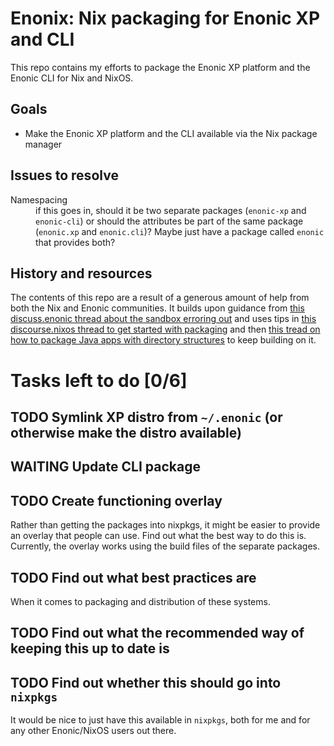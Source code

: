 

* Enonix: Nix packaging for Enonic XP and CLI

This repo contains my efforts to package the Enonic XP platform and
the Enonic CLI for Nix and NixOS.

** Goals

- Make the Enonic XP platform and the CLI available via the Nix
  package manager

** Issues to resolve

- Namespacing :: if this goes in, should it be two separate packages
  (~enonic-xp~ and ~enonic-cli~) or should the attributes be part of
  the same package (~enonic.xp~ and ~enonic.cli~)? Maybe just have a
  package called ~enonic~ that provides both?

** History and resources

The contents of this repo are a result of a generous amount of help
from both the Nix and Enonic communities. It builds upon guidance from
[[https://discuss.enonic.com/t/error-when-running-enonic-sandbox-start-no-such-file-or-directory/2414][this discuss.enonic thread about the sandbox erroring out]] and uses
tips in
[[https://discourse.nixos.org/t/help-creating-a-derivation-package-java-app-how-do-i-get-started/11581][this discourse.nixos thread to get started with packaging]] and then
[[https://discourse.nixos.org/t/how-do-i-package-an-app-with-a-directory-structure-java-app/12019/5][this tread on how to package Java apps with directory structures]] to
keep building on it.

* Tasks left to do [0/6]

** TODO Symlink XP distro from ~~/.enonic~ (or otherwise make the distro available)
:LOGBOOK:
- State "TODO"       from              [2021-05-19 Wed 16:00]
:END:

** WAITING Update CLI package
:LOGBOOK:
- State "WAITING"    from "TODO"       [2021-05-19 Wed 16:01] \\
  Waiting for next version (which includes symlink compatibility) to be released.
- State "TODO"       from              [2021-05-19 Wed 16:00]
:END:

** TODO Create functioning overlay
:LOGBOOK:
- State "TODO"       from "WAITING"    [2021-05-19 Wed 16:02]
:END:

Rather than getting the packages into nixpkgs, it might be easier to
provide an overlay that people can use. Find out what the best way to
do this is. Currently, the overlay works using the build files of the
separate packages.

** TODO Find out what best practices are
:LOGBOOK:
- State "TODO"       from "TODO"       [2021-05-19 Wed 16:07]
:END:

When it comes to packaging and distribution of these systems.

** TODO Find out what the recommended way of keeping this up to date is
:LOGBOOK:
- State "TODO"       from "TODO"       [2021-05-19 Wed 16:08]
:END:

** TODO Find out whether this should go into ~nixpkgs~
:LOGBOOK:
- State "TODO"       from "TODO"       [2021-05-19 Wed 16:08]
:END:

It would be nice to just have this available in ~nixpkgs~, both for me
and for any other Enonic/NixOS users out there.
